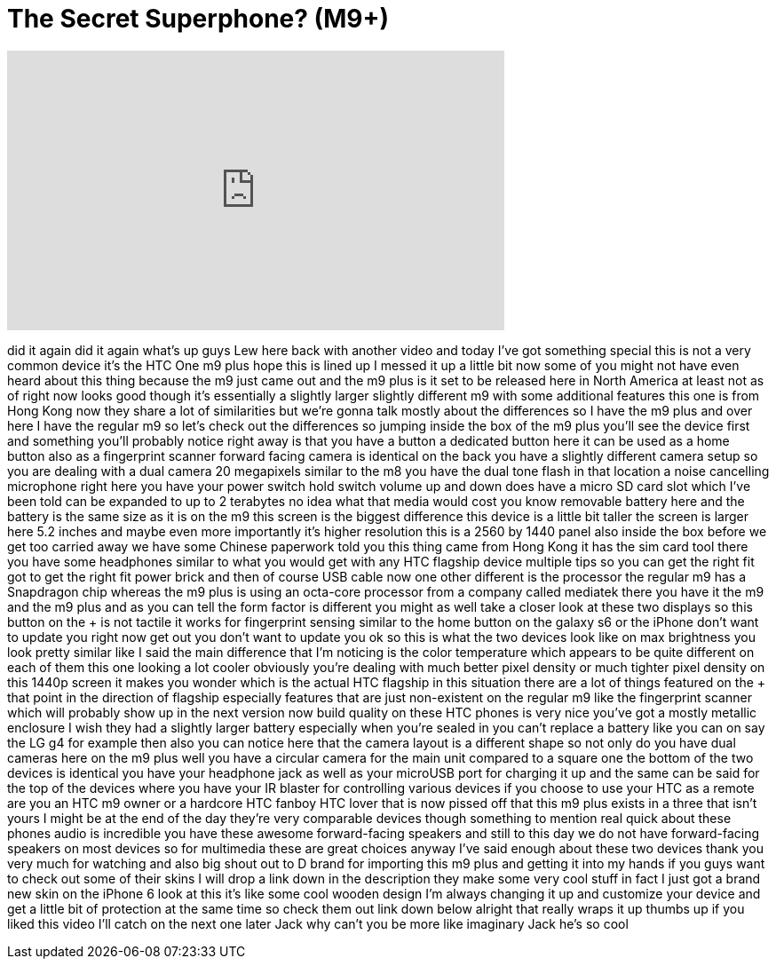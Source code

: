 = The Secret Superphone? (M9+)
:published_at: 2015-05-27
:hp-alt-title: The Secret Superphone? (M9+)
:hp-image: https://i.ytimg.com/vi/UodV9B2h0KE/maxresdefault.jpg


++++
<iframe width="560" height="315" src="https://www.youtube.com/embed/UodV9B2h0KE?rel=0" frameborder="0" allow="autoplay; encrypted-media" allowfullscreen></iframe>
++++

did it again did it again what's up guys
Lew here back with another video and
today I've got something special this is
not a very common device it's the HTC
One m9 plus hope this is lined up I
messed it up a little bit now some of
you might not have even heard about this
thing because the m9 just came out and
the m9 plus is it set to be released
here in North America at least not as of
right now looks good though
it's essentially a slightly larger
slightly different m9 with some
additional features this one is from
Hong Kong now they share a lot of
similarities but we're gonna talk mostly
about the differences so I have the m9
plus and over here I have the regular m9
so let's check out the differences so
jumping inside the box of the m9 plus
you'll see the device first and
something you'll probably notice right
away is that you have a button a
dedicated button here it can be used as
a home button also as a fingerprint
scanner forward facing camera is
identical on the back you have a
slightly different camera setup so you
are dealing with a dual camera 20
megapixels similar to the m8 you have
the dual tone flash in that location a
noise cancelling microphone right here
you have your power switch hold switch
volume up and down does have a micro SD
card slot which I've been told can be
expanded to up to 2 terabytes no idea
what that media would cost you know
removable battery here and the battery
is the same size as it is on the m9 this
screen is the biggest difference this
device is a little bit taller the screen
is larger here 5.2 inches and maybe even
more importantly it's higher resolution
this is a 2560 by 1440 panel also inside
the box before we get too carried away
we have some Chinese paperwork told you
this thing came from Hong Kong it has
the sim card tool there you have some
headphones similar to what you would get
with any HTC flagship device multiple
tips so you can get the right fit
got to get the right fit power brick and
then of course USB cable now one other
different
is the processor the regular m9 has a
Snapdragon chip whereas the m9 plus is
using an octa-core processor from a
company called mediatek there you have
it the m9 and the m9 plus and as you can
tell the form factor is different you
might as well take a closer look at
these two displays so this button on the
+ is not tactile it works for
fingerprint sensing similar to the home
button on the galaxy s6 or the iPhone
don't want to update you right now get
out you don't want to update you ok so
this is what the two devices look like
on max brightness you look pretty
similar like I said the main difference
that I'm noticing is the color
temperature which appears to be quite
different
on each of them this one looking a lot
cooler obviously you're dealing with
much better pixel density or much
tighter pixel density on this 1440p
screen it makes you wonder which is the
actual HTC flagship in this situation
there are a lot of things featured on
the + that point in the direction of
flagship especially features that are
just non-existent on the regular m9 like
the fingerprint scanner
which will probably show up in the next
version now build quality on these HTC
phones is very nice you've got a mostly
metallic enclosure I wish they had a
slightly larger battery especially when
you're sealed in you can't replace a
battery like you can on say the LG g4
for example then also you can notice
here that the camera layout is a
different shape so not only do you have
dual cameras here on the m9 plus well
you have a circular camera for the main
unit compared to a square one the bottom
of the two devices is identical you have
your headphone jack as well as your
microUSB port for charging it up and the
same can be said for the top of the
devices where you have your IR blaster
for controlling various devices if you
choose to use your HTC as a remote are
you an HTC m9 owner or a hardcore HTC
fanboy HTC lover that is now pissed off
that this m9 plus exists in a
three that isn't yours I might be at the
end of the day they're very comparable
devices though something to mention real
quick about these phones audio is
incredible you have these awesome
forward-facing speakers and still to
this day we do not have forward-facing
speakers on most devices so for
multimedia these are great choices
anyway I've said enough about these two
devices thank you very much for watching
and also big shout out to D brand for
importing this m9 plus and getting it
into my hands if you guys want to check
out some of their skins I will drop a
link down in the description they make
some very cool stuff in fact I just got
a brand new skin on the iPhone 6 look at
this it's like some cool wooden design
I'm always changing it up and customize
your device and get a little bit of
protection at the same time so check
them out link down below alright that
really wraps it up thumbs up if you
liked this video I'll catch on the next
one later Jack why can't you be more
like imaginary Jack he's so cool